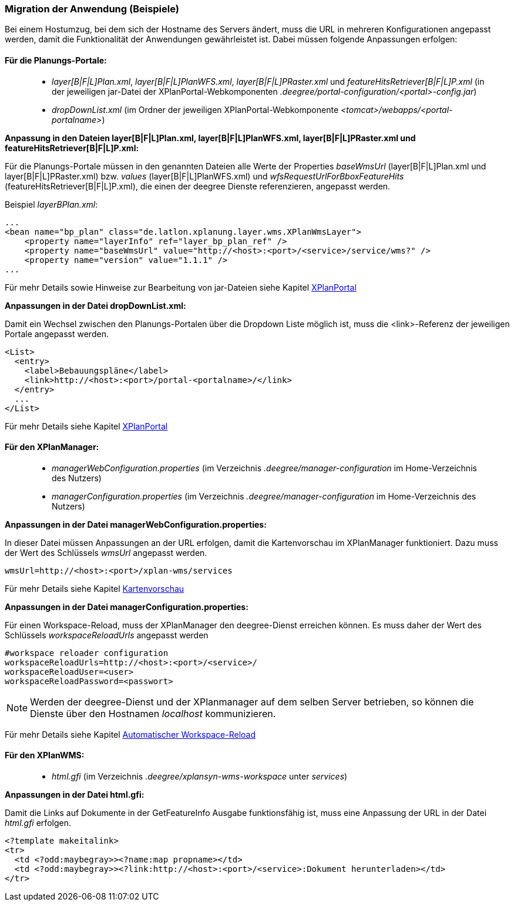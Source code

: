 === Migration der Anwendung (Beispiele)


Bei einem Hostumzug, bei dem sich der Hostname des Servers ändert, muss
die URL in mehreren Konfigurationen angepasst werden, damit die
Funktionalität der Anwendungen gewährleistet ist. Dabei müssen folgende
Anpassungen erfolgen:

[[fuer-die-planungs-portale]]
==== Für die Planungs-Portale:


____________________________________________________________________________________________________________________________________________________________________________________________________________________________________________
* __layer[B|F|L]Plan.xml__, __layer[B|F|L]PlanWFS.xml__,
_layer[B|F|L]PRaster.xml_ und _featureHitsRetriever[B|F|L]P.xml_ (in der
jeweiligen jar-Datei der XPlanPortal-Webkomponenten
__.deegree/portal-configuration/<portal>-config.jar__)
* _dropDownList.xml_ (im Ordner der jeweiligen XPlanPortal-Webkomponente
__<tomcat>/webapps/<portal-portalname>__)
____________________________________________________________________________________________________________________________________________________________________________________________________________________________________________

*Anpassung in den Dateien layer[B|F|L]Plan.xml, layer[B|F|L]PlanWFS.xml,
layer[B|F|L]PRaster.xml und featureHitsRetriever[B|F|L]P.xml:*

Für die Planungs-Portale müssen in den genannten Dateien alle Werte der
Properties _baseWmsUrl_ (layer[B|F|L]Plan.xml und
layer[B|F|L]PRaster.xml) bzw. _values_ (layer[B|F|L]PlanWFS.xml) und
_wfsRequestUrlForBboxFeatureHits_ (featureHitsRetriever[B|F|L]P.xml),
die einen der deegree Dienste referenzieren, angepasst werden.

Beispiel __layerBPlan.xml__:

----
...
<bean name="bp_plan" class="de.latlon.xplanung.layer.wms.XPlanWmsLayer">
    <property name="layerInfo" ref="layer_bp_plan_ref" />
    <property name="baseWmsUrl" value="http://<host>:<port>/<service>/service/wms?" />
    <property name="version" value="1.1.1" />
...
----

Für mehr Details sowie Hinweise zur Bearbeitung von jar-Dateien siehe
Kapitel link:../portale/index.adoc[XPlanPortal]

*Anpassungen in der Datei dropDownList.xml:*

Damit ein Wechsel zwischen den Planungs-Portalen über die Dropdown Liste
möglich ist, muss die <link>-Referenz der jeweiligen Portale angepasst
werden.

----
<List>
  <entry>
    <label>Bebauungspläne</label>
    <link>http://<host>:<port>/portal-<portalname>/</link>
  </entry>
  ...
</List>
----

Für mehr Details siehe Kapitel link:../portale/index.adoc[XPlanPortal]

[[fuer-den-xplanmanager]]
==== Für den XPlanManager:


________________________________________________________________________________________________________________________
* _managerWebConfiguration.properties_ (im Verzeichnis
_.deegree/manager-configuration_ im Home-Verzeichnis des Nutzers)
* _managerConfiguration.properties_ (im Verzeichnis
_.deegree/manager-configuration_ im Home-Verzeichnis des Nutzers)
________________________________________________________________________________________________________________________

*Anpassungen in der Datei managerWebConfiguration.properties:*

In dieser Datei müssen Anpassungen an der URL erfolgen, damit die
Kartenvorschau im XPlanManager funktioniert. Dazu muss der Wert des
Schlüssels _wmsUrl_ angepasst werden.

----
wmsUrl=http://<host>:<port>/xplan-wms/services
----

Für mehr Details siehe Kapitel link:../mappreview/index.adoc[Kartenvorschau]

*Anpassungen in der Datei managerConfiguration.properties:*

Für einen Workspace-Reload, muss der XPlanManager den deegree-Dienst
erreichen können. Es muss daher der Wert des Schlüssels
_workspaceReloadUrls_ angepasst werden

----
#workspace reloader configuration
workspaceReloadUrls=http://<host>:<port>/<service>/
workspaceReloadUser=<user>
workspaceReloadPassword=<passwort>
----



NOTE: Werden der deegree-Dienst und der XPlanmanager auf dem selben Server
betrieben, so können die Dienste über den Hostnamen _localhost_
kommunizieren.


Für mehr Details siehe Kapitel
link:../workspacereload[Automatischer Workspace-Reload]

[[fuer-den-xplanwms]]
==== Für den XPlanWMS:


__________________________________________________________________________________
* _html.gfi_ (im Verzeichnis _.deegree/xplansyn-wms-workspace_ unter
__services__)
__________________________________________________________________________________

*Anpassungen in der Datei html.gfi:*

Damit die Links auf Dokumente in der GetFeatureInfo Ausgabe
funktionsfähig ist, muss eine Anpassung der URL in der Datei _html.gfi_
erfolgen.

----
<?template makeitalink>
<tr>
  <td <?odd:maybegray>><?name:map propname></td>
  <td <?odd:maybegray>><?link:http://<host>:<port>/<service>:Dokument herunterladen></td>
</tr>
----
